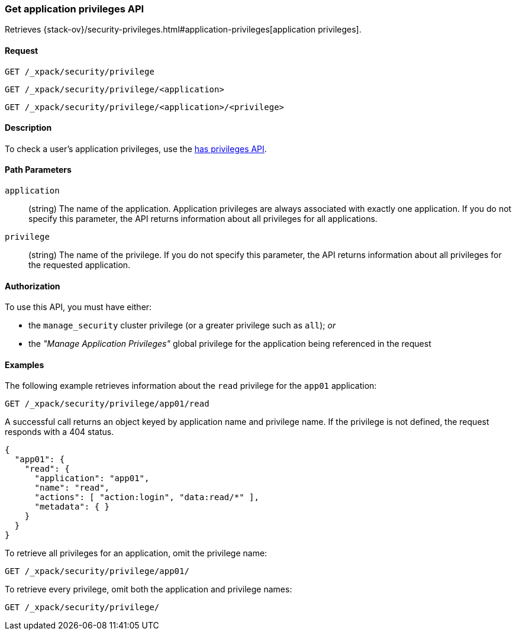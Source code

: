 [role="xpack"]
[[security-api-get-privileges]]
=== Get application privileges API

Retrieves 
{stack-ov}/security-privileges.html#application-privileges[application privileges].

==== Request

`GET /_xpack/security/privilege` +

`GET /_xpack/security/privilege/<application>` +

`GET /_xpack/security/privilege/<application>/<privilege>` 


==== Description

To check a user's application privileges, use the
<<security-api-has-privileges,has privileges API>>.


==== Path Parameters

`application`::
  (string) The name of the application. Application privileges are always
  associated with exactly one application.
  If you do not specify this parameter, the API returns information about all 
  privileges for all applications.

`privilege`::
  (string) The name of the privilege. If you do not specify this parameter, the 
  API returns information about all privileges for the requested application.

//==== Request Body

==== Authorization

To use this API, you must have either:

- the `manage_security` cluster privilege (or a greater privilege such as `all`); _or_
- the _"Manage Application Privileges"_ global privilege for the application being referenced
  in the request

==== Examples

The following example retrieves information about the `read` privilege for the 
`app01` application:

[source,js]
--------------------------------------------------
GET /_xpack/security/privilege/app01/read
--------------------------------------------------
// CONSOLE
// TEST[setup:app0102_privileges]

A successful call returns an object keyed by application name and privilege
name. If the privilege is not defined, the request responds with a 404 status.

[source,js]
--------------------------------------------------
{
  "app01": {
    "read": {
      "application": "app01",
      "name": "read",
      "actions": [ "action:login", "data:read/*" ],
      "metadata": { }
    }
  }
}
--------------------------------------------------
// TESTRESPONSE

To retrieve all privileges for an application, omit the privilege name:

[source,js]
--------------------------------------------------
GET /_xpack/security/privilege/app01/
--------------------------------------------------
// CONSOLE
// TEST[continued]

To retrieve every privilege, omit both the application and privilege names:

[source,js]
--------------------------------------------------
GET /_xpack/security/privilege/
--------------------------------------------------
// CONSOLE
// TEST[continued]
